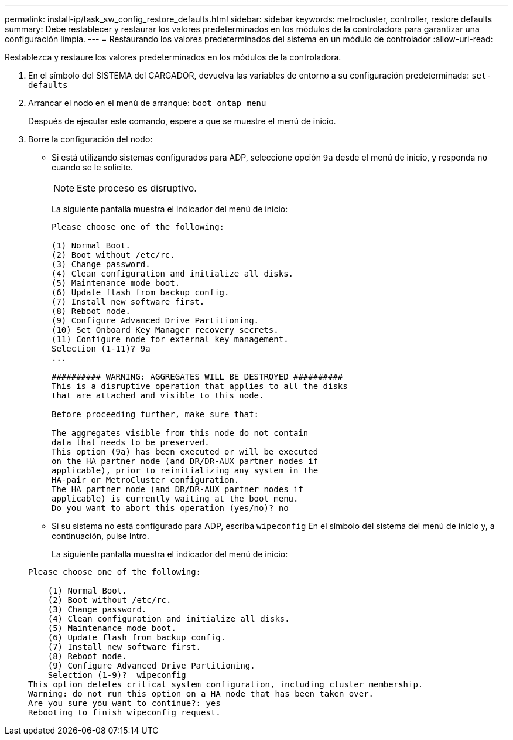 ---
permalink: install-ip/task_sw_config_restore_defaults.html 
sidebar: sidebar 
keywords: metrocluster, controller, restore defaults 
summary: Debe restablecer y restaurar los valores predeterminados en los módulos de la controladora para garantizar una configuración limpia. 
---
= Restaurando los valores predeterminados del sistema en un módulo de controlador
:allow-uri-read: 


[role="lead"]
Restablezca y restaure los valores predeterminados en los módulos de la controladora.

. En el símbolo del SISTEMA del CARGADOR, devuelva las variables de entorno a su configuración predeterminada: `set-defaults`
. Arrancar el nodo en el menú de arranque: `boot_ontap menu`
+
Después de ejecutar este comando, espere a que se muestre el menú de inicio.

. Borre la configuración del nodo:
+
--
** Si está utilizando sistemas configurados para ADP, seleccione opción `9a` desde el menú de inicio, y responda `no` cuando se le solicite.
+

NOTE: Este proceso es disruptivo.

+
La siguiente pantalla muestra el indicador del menú de inicio:

+
[listing]
----

Please choose one of the following:

(1) Normal Boot.
(2) Boot without /etc/rc.
(3) Change password.
(4) Clean configuration and initialize all disks.
(5) Maintenance mode boot.
(6) Update flash from backup config.
(7) Install new software first.
(8) Reboot node.
(9) Configure Advanced Drive Partitioning.
(10) Set Onboard Key Manager recovery secrets.
(11) Configure node for external key management.
Selection (1-11)? 9a
...

########## WARNING: AGGREGATES WILL BE DESTROYED ##########
This is a disruptive operation that applies to all the disks
that are attached and visible to this node.

Before proceeding further, make sure that:

The aggregates visible from this node do not contain
data that needs to be preserved.
This option (9a) has been executed or will be executed
on the HA partner node (and DR/DR-AUX partner nodes if
applicable), prior to reinitializing any system in the
HA-pair or MetroCluster configuration.
The HA partner node (and DR/DR-AUX partner nodes if
applicable) is currently waiting at the boot menu.
Do you want to abort this operation (yes/no)? no
----


--
+
** Si su sistema no está configurado para ADP, escriba `wipeconfig` En el símbolo del sistema del menú de inicio y, a continuación, pulse Intro.
+
La siguiente pantalla muestra el indicador del menú de inicio:

+
[listing]
----

Please choose one of the following:

    (1) Normal Boot.
    (2) Boot without /etc/rc.
    (3) Change password.
    (4) Clean configuration and initialize all disks.
    (5) Maintenance mode boot.
    (6) Update flash from backup config.
    (7) Install new software first.
    (8) Reboot node.
    (9) Configure Advanced Drive Partitioning.
    Selection (1-9)?  wipeconfig
This option deletes critical system configuration, including cluster membership.
Warning: do not run this option on a HA node that has been taken over.
Are you sure you want to continue?: yes
Rebooting to finish wipeconfig request.
----



